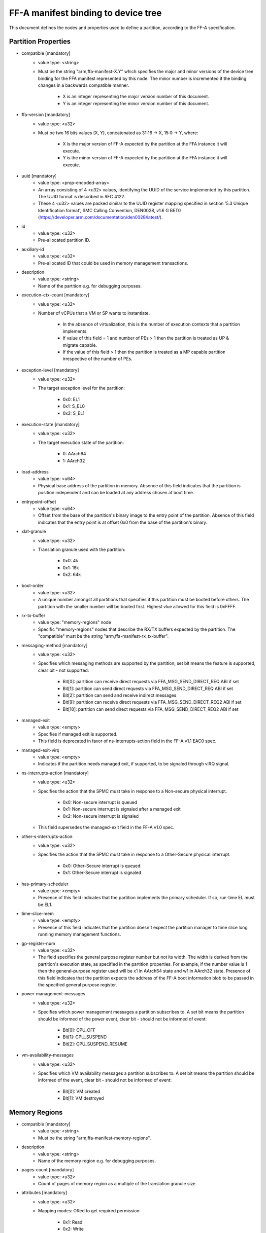 FF-A manifest binding to device tree
====================================

This document defines the nodes and properties used to define a partition,
according to the FF-A specification.

Partition Properties
--------------------

- compatible [mandatory]
   - value type: <string>
   - Must be the string "arm,ffa-manifest-X.Y" which specifies the major and
     minor versions of the device tree binding for the FFA manifest represented
     by this node. The minor number is incremented if the binding changes in a
     backwards compatible manner.

      - X is an integer representing the major version number of this document.
      - Y is an integer representing the minor version number of this document.

- ffa-version [mandatory]
   - value type: <u32>
   - Must be two 16 bits values (X, Y), concatenated as 31:16 -> X,
     15:0 -> Y, where:

      - X is the major version of FF-A expected by the partition at the FFA
        instance it will execute.
      - Y is the minor version of FF-A expected by the partition at the FFA
        instance it will execute.

- uuid [mandatory]
   - value type: <prop-encoded-array>
   - An array consisting of 4 <u32> values, identifying the UUID of the service
     implemented by this partition. The UUID format is described in RFC 4122.
   - These 4 <u32> values are packed similar to the UUID register mapping
     specified in section '5.3 Unique Identification format', SMC Calling
     Convention, DEN0028, v1.6 G BET0
     (https://developer.arm.com/documentation/den0028/latest/).

- id
   - value type: <u32>
   - Pre-allocated partition ID.

- auxiliary-id
   - value type: <u32>
   - Pre-allocated ID that could be used in memory management transactions.

- description
   - value type: <string>
   - Name of the partition e.g. for debugging purposes.

- execution-ctx-count [mandatory]
   - value type: <u32>
   - Number of vCPUs that a VM or SP wants to instantiate.

      - In the absence of virtualization, this is the number of execution
        contexts that a partition implements.
      - If value of this field = 1 and number of PEs > 1 then the partition is
        treated as UP & migrate capable.
      - If the value of this field > 1 then the partition is treated as a MP
        capable partition irrespective of the number of PEs.

- exception-level [mandatory]
   - value type: <u32>
   - The target exception level for the partition:

      - 0x0: EL1
      - 0x1: S_EL0
      - 0x2: S_EL1

- execution-state [mandatory]
   - value type: <u32>
   - The target execution state of the partition:

      - 0: AArch64
      - 1: AArch32

- load-address
   - value type: <u64>
   - Physical base address of the partition in memory. Absence of this field
     indicates that the partition is position independent and can be loaded at
     any address chosen at boot time.

- entrypoint-offset
   - value type: <u64>
   - Offset from the base of the partition's binary image to the entry point of
     the partition. Absence of this field indicates that the entry point is at
     offset 0x0 from the base of the partition's binary.

- xlat-granule
   - value type: <u32>
   - Translation granule used with the partition:

      - 0x0: 4k
      - 0x1: 16k
      - 0x2: 64k

- boot-order
   - value type: <u32>
   - A unique number amongst all partitions that specifies if this partition
     must be booted before others. The partition with the smaller number will be
     booted first. Highest vlue allowed for this field is 0xFFFF.

- rx-tx-buffer
   - value type: "memory-regions" node
   - Specific "memory-regions" nodes that describe the RX/TX buffers expected
     by the partition.
     The "compatible" must be the string "arm,ffa-manifest-rx_tx-buffer".

- messaging-method [mandatory]
   - value type: <u32>
   - Specifies which messaging methods are supported by the partition, set bit
     means the feature is supported, clear bit - not supported:

      - Bit[0]: partition can receive direct requests via FFA_MSG_SEND_DIRECT_REQ ABI if set
      - Bit[1]: partition can send direct requests via FFA_MSG_SEND_DIRECT_REQ ABI if set
      - Bit[2]: partition can send and receive indirect messages
      - Bit[9]: partition can receive direct requests via FFA_MSG_SEND_DIRECT_REQ2 ABI if set
      - Bit[10]: partition can send direct requests via FFA_MSG_SEND_DIRECT_REQ2 ABI if set

- managed-exit
   - value type: <empty>
   - Specifies if managed exit is supported.
   - This field is deprecated in favor of ns-interrupts-action field in the FF-A
     v1.1 EAC0 spec.

- managed-exit-virq
   - value type: <empty>
   - Indicates if the partition needs managed exit, if supported, to be signaled
     through vIRQ signal.

- ns-interrupts-action [mandatory]
   - value type: <u32>
   - Specifies the action that the SPMC must take in response to a Non-secure
     physical interrupt.

      - 0x0: Non-secure interrupt is queued
      - 0x1: Non-secure interrupt is signaled after a managed exit
      - 0x2: Non-secure interrupt is signaled

   - This field supersedes the managed-exit field in the FF-A v1.0 spec.

- other-s-interrupts-action
   - value type: <u32>
   - Specifies the action that the SPMC must take in response to a Other-Secure
     physical interrupt.

      - 0x0: Other-Secure interrupt is queued
      - 0x1: Other-Secure interrupt is signaled

- has-primary-scheduler
   - value type: <empty>
   - Presence of this field indicates that the partition implements the primary
     scheduler. If so, run-time EL must be EL1.

- time-slice-mem
   - value type: <empty>
   - Presence of this field indicates that the partition doesn't expect the
     partition manager to time slice long running memory management functions.

- gp-register-num
   - value type: <u32>
   - The field specifies the general purpose register number but not its width.
     The width is derived from the partition's execution state, as specified in
     the partition properties. For example, if the number value is 1 then the
     general-purpose register used will be x1 in AArch64 state and w1 in AArch32
     state.
     Presence of this field indicates that the partition expects the address of
     the FF-A boot information blob to be passed in the specified general purpose
     register.

- power-management-messages
   - value type: <u32>
   - Specifies which power management messages a partition subscribes to.
     A set bit means the partition should be informed of the power event, clear
     bit - should not be informed of event:

      - Bit[0]: CPU_OFF
      - Bit[1]: CPU_SUSPEND
      - Bit[2]: CPU_SUSPEND_RESUME

- vm-availability-messages
   - value type: <u32>
   - Specifies which VM availability messages a partition subscribes to. A set
     bit means the partition should be informed of the event, clear bit - should
     not be informed of event:

      - Bit[0]: VM created
      - Bit[1]: VM destroyed

.. _memory_region_node:

Memory Regions
--------------

- compatible [mandatory]
   - value type: <string>
   - Must be the string "arm,ffa-manifest-memory-regions".

- description
   - value type: <string>
   - Name of the memory region e.g. for debugging purposes.

- pages-count [mandatory]
   - value type: <u32>
   - Count of pages of memory region as a multiple of the translation granule
     size

- attributes [mandatory]
   - value type: <u32>
   - Mapping modes: ORed to get required permission

      - 0x1: Read
      - 0x2: Write
      - 0x4: Execute
      - 0x8: Security state

- base-address
   - value type: <u64>
   - Base address of the region. The address must be aligned to the translation
     granule size.
     The address given may be a Physical Address (PA), Virtual Address (VA), or
     Intermediate Physical Address (IPA). Refer to the FF-A specification for
     more information on the restrictions around the address type.
     If the base address is omitted then the partition manager must map a memory
     region of the specified size into the partition's translation regime and
     then communicate the region properties (including the base address chosen
     by the partition manager) to the partition.

- load-address-relative-offset
   - value type: <u64>
   - Offset relative to the load address of the partition.
     When this is provided in the partition manifest, it should be added to the
     load address to get the base address of the region. The secure partition
     manifest can have either "base-address" or "load-address-relative-offset".
     It cannot have both.

- stream-ids
   - value type: <prop-encoded-array>
   - List of IDs belonging to a DMA capable peripheral device that has access to
     the memory region represented by current node.
   - Each ID must have been declared in exactly one device region node.

- smmu-id
   - value type: <u32>
   - Identifies the SMMU IP that enforces the access control for the DMA device
     that owns the above stream-ids.

- stream-ids-access-permissions
   - value type: <prop-encoded-array>
   - List of attributes representing the instruction and data access permissions
     used by the DMA device streams to access the memory region represented by
     current node.

.. _device_region_node:

Device Regions
--------------

- compatible [mandatory]
   - value type: <string>
   - Must be the string "arm,ffa-manifest-device-regions".

- description
   - value type: <string>
   - Name of the device region e.g. for debugging purposes.

- pages-count [mandatory]
   - value type: <u32>
   - Count of pages of memory region as a multiple of the translation granule
     size

- attributes [mandatory]
   - value type: <u32>
   - Mapping modes: ORed to get required permission

     - 0x1: Read
     - 0x2: Write
     - 0x4: Execute
     - 0x8: Security state

- base-address [mandatory]
   - value type: <u64>
   - Base address of the region. The address must be aligned to the translation
     granule size.
     The address given may be a Physical Address (PA), Virtual Address (VA), or
     Intermediate Physical Address (IPA). Refer to the FF-A specification for
     more information on the restrictions around the address type.

- smmu-id
   - value type: <u32>
   - On systems with multiple System Memory Management Units (SMMUs) this
     identifier is used to inform the partition manager which SMMU the device is
     upstream of. If the field is omitted then it is assumed that the device is
     not upstream of any SMMU.

- stream-ids
   - value type: <prop-encoded-array>
   - List of IDs where an ID is a unique <u32> value amongst all devices assigned
     to the partition.

- interrupts
   - value type: <prop-encoded-array>
   - A list of (id, attributes) pair describing the device interrupts, where:

      - id: The <u32> interrupt IDs.
      - attributes: A <u32> value, containing attributes for each interrupt ID:

        +----------------------+----------+
        |Field                 | Bit(s)   |
        +----------------------+----------+
        | Priority	       | 7:0      |
        +----------------------+----------+
        | Security state       | 8        |
        +----------------------+----------+
        | Config(Edge/Level)   | 9        |
        +----------------------+----------+
        | Type(SPI/PPI/SGI)    | 11:10    |
        +----------------------+----------+

        Security state:
          - Secure:       1
          - Non-secure:   0

        Configuration:
          - Edge triggered:       0
          - Level triggered:      1

        Type:
          - SPI:  0b10
          - PPI:  0b01
          - SGI:  0b00

- interrupts-target
   - value type: <prop-encoded-array>
   - A list of (id, mpdir upper bits, mpidr lower bits) tuples describing which
     mpidr the interrupt is routed to, where:

      - id: The <u32> interrupt ID. Must be one of those specified in the
            "interrupts" field.
      - mpidr upper bits: The <u32> describing the upper bits of the 64 bits
                          mpidr
      - mpidr lower bits: The <u32> describing the lower bits of the 64 bits
                          mpidr

- exclusive-access
   - value type: <empty>
   - Presence of this field implies that this endpoint must be granted exclusive
     access and ownership of this device's MMIO region.

--------------

*Copyright (c) 2019-2024, Arm Limited and Contributors. All rights reserved.*
